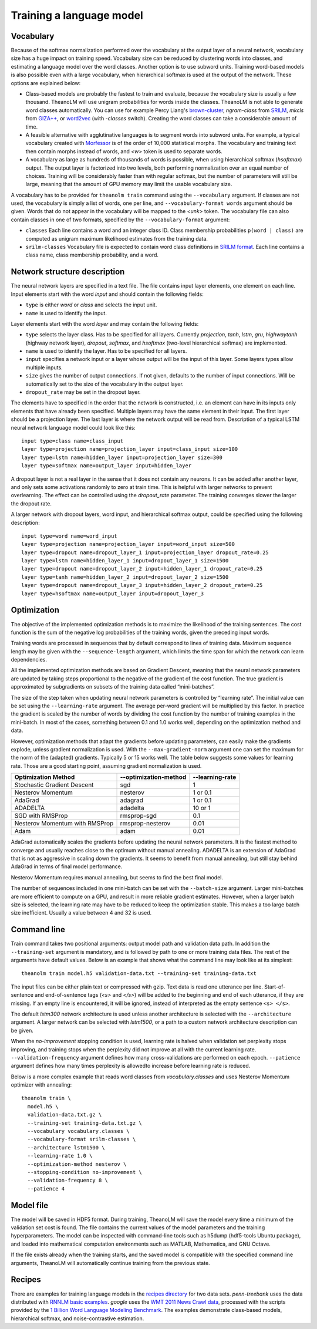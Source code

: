 Training a language model
=========================

Vocabulary
----------

Because of the softmax normalization performed over the vocabulary at the output
layer of a neural network, vocabulary size has a huge impact on training speed.
Vocabulary size can be reduced by clustering words into classes, and estimating
a language model over the word classes. Another option is to use subword units.
Training word-based models is also possible even with a large vocabulary, when
hierarchical softmax is used at the output of the network. These options are
explained below:

* Class-based models are probably the fastest to train and evaluate, because the
  vocabulary size is usually a few thousand. TheanoLM will use unigram
  probabilities for words inside the classes. TheanoLM is not able to generate
  word classes automatically. You can use for example Percy Liang's
  `brown-cluster`_, *ngram-class* from `SRILM`_, *mkcls* from `GIZA++`_, or
  `word2vec`_ (with *-classes* switch). Creating the word classes can take a
  considerable amount of time.
* A feasible alternative with agglutinative languages is to segment words into
  subword units. For example, a typical vocabulary created with `Morfessor`_ is
  of the order of 10,000 statistical morphs. The vocabulary and training text
  then contain morphs instead of words, and *<w>* token is used to separate
  words.
* A vocabulary as large as hundreds of thousands of words is possible, when
  using hierarchical softmax (*hsoftmax*) output. The output layer is factorized
  into two levels, both performing normalization over an equal number of
  choices. Training will be considerably faster than with regular softmax, but
  the number of parameters will still be large, meaning that the amount of GPU
  memory may limit the usable vocabulary size.

A vocabulary has to be provided for ``theanolm train`` command using the
``--vocabulary`` argument. If classes are not used, the vocabulary is simply a
list of words, one per line, and ``--vocabulary-format words`` argument should
be given. Words that do not appear in the vocabulary will be mapped to the
*<unk>* token. The vocabulary file can also contain classes in one of two
formats, specified by the ``--vocabulary-format`` argument:

* ``classes``  Each line contains a word and an integer class ID. Class
  membership probabilities ``p(word | class)`` are computed as unigram maximum
  likelihood estimates from the training data.
* ``srilm-classes``  Vocabulary file is expected to contain word class
  definitions in `SRILM format
  <http://www.speech.sri.com/projects/srilm/manpages/classes-format.5.html>`_.
  Each line contains a class name, class membership probability, and a word. 

.. _brown-cluster: https://github.com/percyliang/brown-cluster
.. _SRILM: http://www.speech.sri.com/projects/srilm/
.. _GIZA++: https://github.com/moses-smt/giza-pp
.. _word2vec: https://github.com/dav/word2vec
.. _Morfessor: http://morfessor.readthedocs.io/en/latest/

Network structure description
-----------------------------

The neural network layers are specified in a text file. The file contains input
layer elements, one element on each line. Input elements start with the word
*input* and should contain the following fields:

* ``type`` is either *word* or *class* and selects the input unit.
* ``name`` is used to identify the input.

Layer elements start with the word *layer* and may contain the following
fields:

* ``type`` selects the layer class. Has to be specified for all layers.
  Currently *projection*, *tanh*, *lstm*, *gru*, *highwaytanh* (highway network
  layer), *dropout*, *softmax*, and *hsoftmax* (two-level hierarchical softmax)
  are implemented.
* ``name`` is used to identify the layer. Has to be specified for all layers.
* ``input`` specifies a network input or a layer whose output will be the input
  of this layer. Some layers types allow multiple inputs.
* ``size`` gives the number of output connections. If not given, defaults to the
  number of input connections. Will be automatically set to the size of the
  vocabulary in the output layer.
* ``dropout_rate`` may be set in the dropout layer.

The elements have to specified in the order that the network is constructed,
i.e. an element can have in its inputs only elements that have already been
specified. Multiple layers may have the same element in their input. The first
layer should be a projection layer. The last layer is where the network output
will be read from. Description of a typical LSTM neural network language model
could look like this::

    input type=class name=class_input
    layer type=projection name=projection_layer input=class_input size=100
    layer type=lstm name=hidden_layer input=projection_layer size=300
    layer type=softmax name=output_layer input=hidden_layer

A dropout layer is not a real layer in the sense that it does not contain any
neurons. It can be added after another layer, and only sets some activations
randomly to zero at train time. This is helpful with larger networks to prevent
overlearning. The effect can be controlled using the *dropout_rate* parameter.
The training converges slower the larger the dropout rate.

A larger network with dropout layers, word input, and hierarchical softmax
output, could be specified using the following description::

    input type=word name=word_input
    layer type=projection name=projection_layer input=word_input size=500
    layer type=dropout name=dropout_layer_1 input=projection_layer dropout_rate=0.25
    layer type=lstm name=hidden_layer_1 input=dropout_layer_1 size=1500
    layer type=dropout name=dropout_layer_2 input=hidden_layer_1 dropout_rate=0.25
    layer type=tanh name=hidden_layer_2 input=dropout_layer_2 size=1500
    layer type=dropout name=dropout_layer_3 input=hidden_layer_2 dropout_rate=0.25
    layer type=hsoftmax name=output_layer input=dropout_layer_3

Optimization
------------

The objective of the implemented optimization methods is to maximize the
likelihood of the training sentences. The cost function is the sum of the
negative log probabilities of the training words, given the preceding input
words.

Training words are processed in sequences that by default correspond to lines of
training data. Maximum sequence length may be given with the
``--sequence-length`` argument, which limits the time span for which the network
can learn dependencies.

All the implemented optimization methods are based on Gradient Descent, meaning
that the neural network parameters are updated by taking steps proportional to
the negative of the gradient of the cost function. The true gradient is
approximated by subgradients on subsets of the training data called
“mini-batches”.

The size of the step taken when updating neural network parameters is controlled
by “learning rate”. The initial value can be set using the ``--learning-rate``
argument. The average per-word gradient will be multiplied by this factor. In
practice the gradient is scaled by the number of words by dividing the cost
function by the number of training examples in the mini-batch. In most of the
cases, something between 0.1 and 1.0 works well, depending on the optimization
method and data.

However, optimization methods that adapt the gradients before updating
parameters, can easily make the gradients explode, unless gradient
normalization is used. With the ``--max-gradient-norm`` argument one can set the
maximum for the norm of the (adapted) gradients. Typically 5 or 15 works well.
The table below suggests some values for learning rate. Those are a good
starting point, assuming gradient normalization is used.

+--------------------------------+-----------------------+-----------------+
| Optimization Method            | --optimization-method | --learning-rate |
+================================+=======================+=================+
| Stochastic Gradient Descent    | sgd                   | 1               |
+--------------------------------+-----------------------+-----------------+
| Nesterov Momentum              | nesterov              | 1 or 0.1        |
+--------------------------------+-----------------------+-----------------+
| AdaGrad                        | adagrad               | 1 or 0.1        |
+--------------------------------+-----------------------+-----------------+
| ADADELTA                       | adadelta              | 10 or 1         |
+--------------------------------+-----------------------+-----------------+
| SGD with RMSProp               | rmsprop-sgd           | 0.1             |
+--------------------------------+-----------------------+-----------------+
| Nesterov Momentum with RMSProp | rmsprop-nesterov      | 0.01            |
+--------------------------------+-----------------------+-----------------+
| Adam                           | adam                  | 0.01            |
+--------------------------------+-----------------------+-----------------+

AdaGrad automatically scales the gradients before updating the neural network
parameters. It is the fastest method to converge and usually reaches close to
the optimum without manual annealing. ADADELTA is an extension of AdaGrad that
is not as aggressive in scaling down the gradients. It seems to benefit from
manual annealing, but still stay behind AdaGrad in terms of final model
performance.

Nesterov Momentum requires manual annealing, but seems to find the best final
model.

The number of sequences included in one mini-batch can be set with the
``--batch-size`` argument. Larger mini-batches are more efficient to compute on
a GPU, and result in more reliable gradient estimates. However, when a larger
batch size is selected, the learning rate may have to be reduced to keep the
optimization stable. This makes a too large batch size inefficient. Usually a
value between 4 and 32 is used.

Command line
------------

Train command takes two positional arguments: output model path and validation
data path. In addition the ``--training-set`` argument is mandatory, and is
followed by path to one or more training data files. The rest of the arguments
have default values. Below is an example that shows what the command line may
look like at its simplest::

    theanolm train model.h5 validation-data.txt --training-set training-data.txt

The input files can be either plain text or compressed with gzip. Text data is
read one utterance per line. Start-of-sentence and end-of-sentence tags (*<s>*
and *</s>*) will be added to the beginning and end of each utterance, if they
are missing. If an empty line is encountered, it will be ignored, instead of
interpreted as the empty sentence ``<s> </s>``.

The default *lstm300* network architecture is used unless another architecture
is selected with the ``--architecture`` argument. A larger network can be
selected with *lstm1500*, or a path to a custom network architecture description
can be given.

When the *no-improvement* stopping condition is used, learning rate is halved
when validation set perplexity stops improving, and training stops when the
perplexity did not improve at all with the current learning rate.
``--validation-frequency`` argument defines how many cross-validations are
performed on each epoch. ``--patience`` argument defines how many times
perplexity is allowedto increase before learning rate is reduced.

Below is a more complex example that reads word classes from
*vocabulary.classes* and uses Nesterov Momentum optimizer with annealing::

    theanolm train \
      model.h5 \
      validation-data.txt.gz \
      --training-set training-data.txt.gz \
      --vocabulary vocabulary.classes \
      --vocabulary-format srilm-classes \
      --architecture lstm1500 \
      --learning-rate 1.0 \
      --optimization-method nesterov \
      --stopping-condition no-improvement \
      --validation-frequency 8 \
      --patience 4

Model file
----------

The model will be saved in HDF5 format. During training, TheanoLM will save the
model every time a minimum of the validation set cost is found. The file
contains the current values of the model parameters and the training
hyperparameters. The model can be inspected with command-line tools such as
h5dump (hdf5-tools Ubuntu package), and loaded into mathematical computation
environments such as MATLAB, Mathematica, and GNU Octave.

If the file exists already when the training starts, and the saved model is
compatible with the specified command line arguments, TheanoLM will
automatically continue training from the previous state.

Recipes
-------

There are examples for training language models in the `recipes directory`_ for
two data sets. `penn-treebank` uses the data distributed with `RNNLM basic
examples`_. `google` uses the `WMT 2011 News Crawl data`_, processed with the
scripts provided by the `1 Billion Word Language Modeling Benchmark`_. The
examples demonstrate class-based models, hierarchical softmax, and
noise-contrastive estimation.

.. _recipes directory: https://github.com/senarvi/theanolm/tree/master/recipes
.. _RNNLM basic examples: http://www.fit.vutbr.cz/~imikolov/rnnlm/simple-examples.tgz
.. _WMT 2011 News Crawl data: http://www.statmt.org/wmt11/translation-task.html#download
.. _1 Billion Word Language Modeling Benchmark: https://github.com/ciprian-chelba/1-billion-word-language-modeling-benchmark
